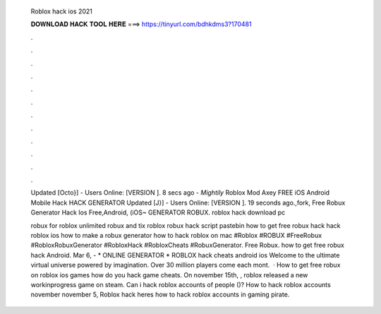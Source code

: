   Roblox hack ios 2021
  
  
  
  𝐃𝐎𝐖𝐍𝐋𝐎𝐀𝐃 𝐇𝐀𝐂𝐊 𝐓𝐎𝐎𝐋 𝐇𝐄𝐑𝐄 ===> https://tinyurl.com/bdhkdms3?170481
  
  
  
  .
  
  
  
  .
  
  
  
  .
  
  
  
  .
  
  
  
  .
  
  
  
  .
  
  
  
  .
  
  
  
  .
  
  
  
  .
  
  
  
  .
  
  
  
  .
  
  
  
  .
  
  Updated [Octo}] - Users Online: [VERSION ]. 8 secs ago - *Mightily* Roblox Mod Axey FREE iOS Android Mobile Hack HACK GENERATOR  Updated [J}] - Users Online: [VERSION ]. 19 seconds ago.,fork, Free Robux Generator Hack Ios Free,Android, (iOS~ GENERATOR ROBUX. roblox hack download pc 
  
  robux for roblox unlimited robux and tix roblox robux hack script pastebin how to get free robux hack hack roblox ios how to make a robux generator how to hack roblox on mac #Roblox #ROBUX #FreeRobux #RobloxRobuxGenerator #RobloxHack #RobloxCheats #RobuxGenerator. Free Robux. how to get free robux hack Android. Mar 6, - * ONLINE GENERATOR * ROBLOX hack cheats android ios Welcome to the ultimate virtual universe powered by imagination. Over 30 million players come each mont.  · How to get free robux on roblox ios games how do you hack game cheats. On november 15th, , roblox released a new workinprogress game on steam. Can i hack roblox accounts of people ()? How to hack roblox accounts november november 5, Roblox hack heres how to hack roblox accounts in gaming pirate.

